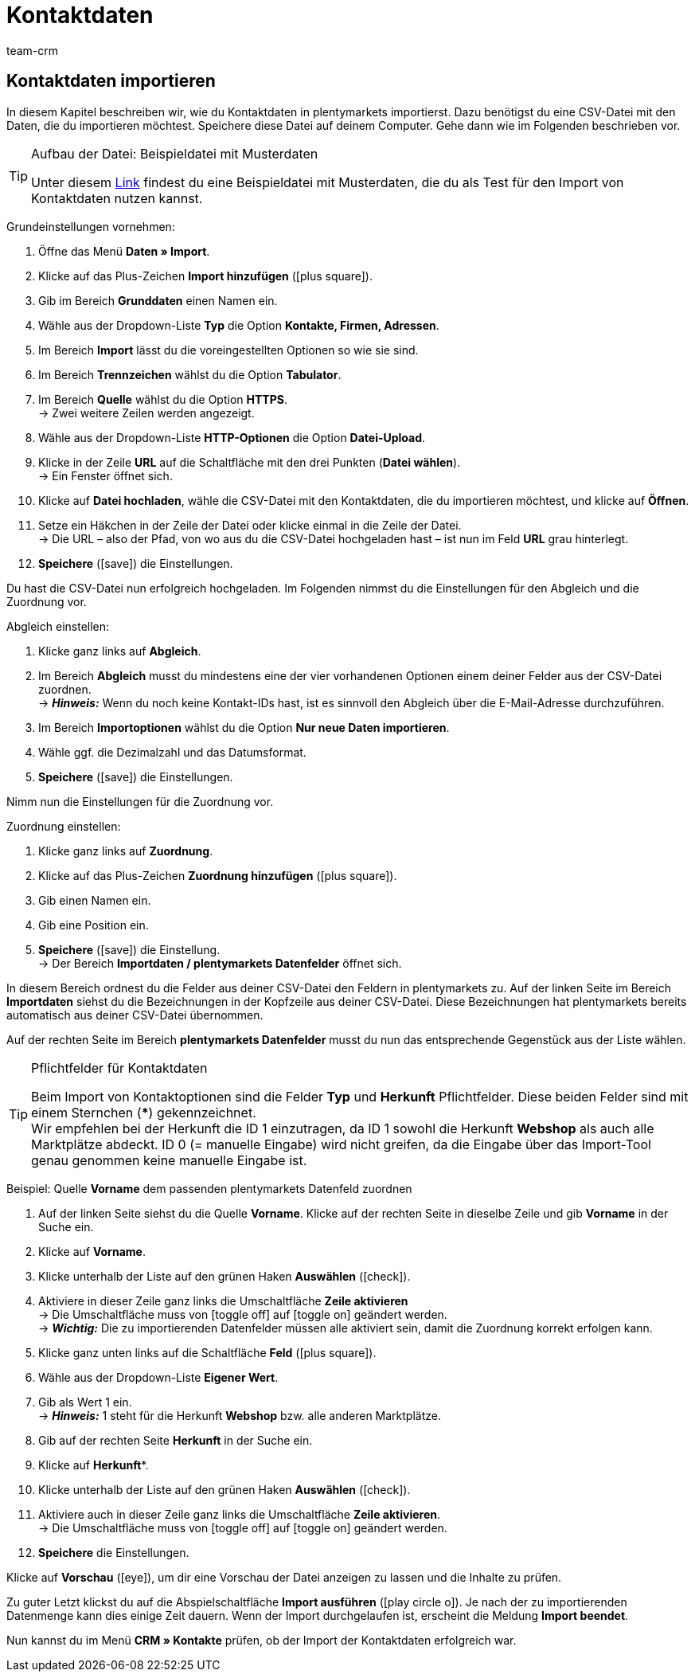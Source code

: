 = Kontaktdaten
:keywords: ElasticSync, Import, Best Practice, automatisiert, Kontakte, Kontaktdaten, Kunden, Kundendaten
:page-aliases: best-practices-elasticsync-kontaktdaten.adoc
:id: ZMEX0V9
:author: team-crm

[#kontaktdaten]
== Kontaktdaten importieren

In diesem Kapitel beschreiben wir, wie du Kontaktdaten in plentymarkets importierst. Dazu benötigst du eine CSV-Datei mit den Daten, die du importieren möchtest. Speichere diese Datei auf deinem Computer. Gehe dann wie im Folgenden beschrieben vor.

[TIP]
.Aufbau der Datei: Beispieldatei mit Musterdaten
====
Unter diesem link:https://cdn02.plentymarkets.com/pmsbpnokwu6a/frontend/ElasticSync_BestPractice/BP_Musterdaten_Kontaktdaten.csv.zip[Link^] findest du eine Beispieldatei mit Musterdaten, die du als Test für den Import von Kontaktdaten nutzen kannst.
====

[.instruction]
Grundeinstellungen vornehmen:

. Öffne das Menü *Daten » Import*.
. Klicke auf das Plus-Zeichen *Import hinzufügen* (icon:plus-square[role="green"]).
. Gib im Bereich *Grunddaten* einen Namen ein.
. Wähle aus der Dropdown-Liste *Typ* die Option *Kontakte, Firmen, Adressen*.
. Im Bereich *Import* lässt du die voreingestellten Optionen so wie sie sind.
. Im Bereich *Trennzeichen* wählst du die Option *Tabulator*.
. Im Bereich *Quelle* wählst du die Option *HTTPS*. +
→ Zwei weitere Zeilen werden angezeigt.
. Wähle aus der Dropdown-Liste *HTTP-Optionen* die Option *Datei-Upload*.
. Klicke in der Zeile *URL* auf die Schaltfläche mit den drei Punkten (*Datei wählen*). +
→ Ein Fenster öffnet sich.
. Klicke auf *Datei hochladen*, wähle die CSV-Datei mit den Kontaktdaten, die du importieren möchtest, und klicke auf *Öffnen*.
. Setze ein Häkchen in der Zeile der Datei oder klicke einmal in die Zeile der Datei. +
→ Die URL – also der Pfad, von wo aus du die CSV-Datei hochgeladen hast – ist nun im Feld *URL* grau hinterlegt.
. *Speichere* (icon:save[role="green"]) die Einstellungen.

Du hast die CSV-Datei nun erfolgreich hochgeladen. Im Folgenden nimmst du die Einstellungen für den Abgleich und die Zuordnung vor.

[.instruction]
Abgleich einstellen:

. Klicke ganz links auf *Abgleich*.
. Im Bereich *Abgleich* musst du mindestens eine der vier vorhandenen Optionen einem deiner Felder aus der CSV-Datei zuordnen. +
→ *_Hinweis:_* Wenn du noch keine Kontakt-IDs hast, ist es sinnvoll den Abgleich über die E-Mail-Adresse durchzuführen.
. Im Bereich *Importoptionen* wählst du die Option *Nur neue Daten importieren*.
. Wähle ggf. die Dezimalzahl und das Datumsformat.
. *Speichere* (icon:save[role="green"]) die Einstellungen.

Nimm nun die Einstellungen für die Zuordnung vor.

[.instruction]
Zuordnung einstellen:

. Klicke ganz links auf *Zuordnung*.
. Klicke auf das Plus-Zeichen *Zuordnung hinzufügen* (icon:plus-square[role="green"]).
. Gib einen Namen ein.
. Gib eine Position ein.
. *Speichere* (icon:save[role="green"]) die Einstellung. +
→ Der Bereich *Importdaten / plentymarkets Datenfelder* öffnet sich.

In diesem Bereich ordnest du die Felder aus deiner CSV-Datei den Feldern in plentymarkets zu. Auf der linken Seite im Bereich *Importdaten* siehst du die Bezeichnungen in der Kopfzeile aus deiner CSV-Datei. Diese Bezeichnungen hat plentymarkets bereits automatisch aus deiner CSV-Datei übernommen.

Auf der rechten Seite im Bereich *plentymarkets Datenfelder* musst du nun das entsprechende Gegenstück aus der Liste wählen.

[TIP]
.Pflichtfelder für Kontaktdaten
====
Beim Import von Kontaktoptionen sind die Felder *Typ* und *Herkunft* Pflichtfelder. Diese beiden Felder sind mit einem Sternchen (***) gekennzeichnet. +
Wir empfehlen bei der Herkunft die ID 1 einzutragen, da ID 1 sowohl die Herkunft *Webshop* als auch alle Marktplätze abdeckt. ID 0 (= manuelle Eingabe) wird nicht greifen, da die Eingabe über das Import-Tool genau genommen keine manuelle Eingabe ist.
====

[.instruction]
Beispiel: Quelle *Vorname* dem passenden plentymarkets Datenfeld zuordnen

. Auf der linken Seite siehst du die Quelle *Vorname*. Klicke auf der rechten Seite in dieselbe Zeile und gib *Vorname* in der Suche ein.
. Klicke auf *Vorname*.
. Klicke unterhalb der Liste auf den grünen Haken *Auswählen* (icon:check[role="green"]).
. Aktiviere in dieser Zeile ganz links die Umschaltfläche *Zeile aktivieren* +
→  Die Umschaltfläche muss von icon:toggle-off[role="red"] auf icon:toggle-on[role="green"] geändert werden. +
→ *_Wichtig:_* Die zu importierenden Datenfelder müssen alle aktiviert sein, damit die Zuordnung korrekt erfolgen kann.
. Klicke ganz unten links auf die Schaltfläche *Feld* (icon:plus-square[role="green"]).
. Wähle aus der Dropdown-Liste *Eigener Wert*.
. Gib als Wert 1 ein. +
→ *_Hinweis:_* 1 steht für die Herkunft *Webshop* bzw. alle anderen Marktplätze.
. Gib auf der rechten Seite *Herkunft* in der Suche ein.
. Klicke auf *Herkunft**.
. Klicke unterhalb der Liste auf den grünen Haken *Auswählen* (icon:check[role="green"]).
. Aktiviere auch in dieser Zeile ganz links die Umschaltfläche *Zeile aktivieren*. +
→  Die Umschaltfläche muss von icon:toggle-off[role="red"] auf icon:toggle-on[role="green"] geändert werden.
. *Speichere* die Einstellungen.

Klicke auf *Vorschau* (icon:eye[role="blue"]), um dir eine Vorschau der Datei anzeigen zu lassen und die Inhalte zu prüfen.

Zu guter Letzt klickst du auf die Abspielschaltfläche *Import ausführen* (icon:play-circle-o[]). Je nach der zu importierenden Datenmenge kann dies einige Zeit dauern. Wenn der Import durchgelaufen ist, erscheint die Meldung *Import beendet*.

Nun kannst du im Menü *CRM » Kontakte* prüfen, ob der Import der Kontaktdaten erfolgreich war.
